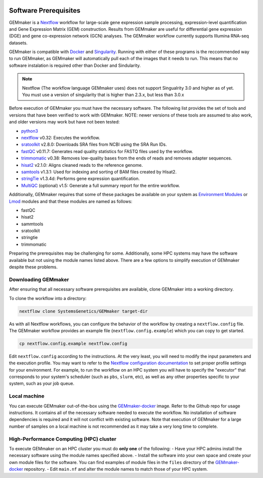 .. figure:: images/GEMmaker-logo-sm.png
   :alt: GEMmaker Logo

|DOI|

Software Prerequisites
----------------------


GEMmaker is a `Nextflow <https://www.nextflow.io/>`__ workflow for
large-scale gene expression sample processing, expression-level
quantification and Gene Expression Matrix (GEM) construction. Results
from GEMmaker are useful for differential gene expression (DGE) and gene
co-expression network (GCN) analyses. The GEMmaker workflow currently
supports Illumina RNA-seq datasets.

GEMmaker is compatible with `Docker <https://www.docker.com/>`__ and
`Singularity <https://www.sylabs.io/docs/>`__. Running with either of
these programs is the reccommended way to run GEMmaker, as GEMmaker will
automatically pull each of the images that it needs to run. This means that
no software instalation is required other than Docker and Sindularity.

.. note::

  Nextflow (The workflow language GEMmaker uses) does not support Singualrity
  3.0 and higher as of yet. You must use a version of singularity that is
  higher than 2.3.x, but less than 3.0.x

Before execution of GEMmaker you must have the necessary software. The
following list provides the set of tools and versions that have been
verified to work with GEMmaker. NOTE: newer versions of these tools are
assumed to also work, and older versions may work but have not been
tested:

-  `python3 <https://www.python.org>`__
-  `nextflow <https://www.nextflow.io/>`__ v0.32: Executes the workflow.
-  `sratoolkit <https://www.ncbi.nlm.nih.gov/books/NBK158900/>`__
   v2.8.0: Downloads SRA files from NCBI using the SRA Run IDs.
-  `fastQC <https://www.bioinformatics.babraham.ac.uk/projects/fastqc/>`__
   v0.11.7: Generates read quality statistics for FASTQ files used by
   the workflow.
-  `trimmomatic <http://www.usadellab.org/cms/?page=trimmomatic>`__
   v0.38: Removes low-quality bases from the ends of reads and removes
   adapter sequences.
-  `hisat2 <https://ccb.jhu.edu/software/hisat2/index.shtml>`__ v2.1.0:
   Aligns cleaned reads to the reference genome.
-  `samtools <http://www.htslib.org/>`__ v1.3.1: Used for indexing and
   sorting of BAM files created by Hisat2.
-  `stringTie <http://www.ccb.jhu.edu/software/stringtie/>`__ v1.3.4d:
   Performs gene expression quantification.
-  `MultiQC <http://multiqc.info/>`__ (optional) v1.5: Generate a full
   summary report for the entire workflow.

Additionally, GEMmaker requires that some of these packages be available
on your system as `Environment
Modules <http://modules.sourceforge.net/>`__ or
`Lmod <https://www.tacc.utexas.edu/research-development/tacc-projects/lmod>`__
modules and that these modules are named as follows:

-  fastQC
-  hisat2
-  sammtools
-  sratoolkit
-  stringtie
-  trimmomatic

Preparing the prerequisites may be challenging for some. Additionally,
some HPC systems may have the software available but not using the
module names listed above. There are a few options to simplify execution
of GEMmaker despite these problems.

Downloading GEMmaker
~~~~~~~~~~~~~~~~~~~~

After ensuring that all necessary software prerequisites are available,
clone GEMmaker into a working directory.

To clone the workflow into a directory:

.. code:: bash

    nextflow clone SystemsGenetics/GEMmaker target-dir

As with all Nextflow workflows, you can configure the behavior of the
workflow by creating a ``nextflow.config`` file. The GEMmaker workflow
provides an example file (``nextflow.config.example``) which you can
copy to get started.

.. code:: bash

    cp nextflow.config.example nextflow.config

Edit ``nextflow.config`` according to the instructions. At the
very least, you will need to modify the input parameters and the
execution profile. You may want to refer to the `Nextflow configuration
documentation <https://www.nextflow.io/docs/latest/config.html>`__ to
set proper profile settings for your environment. For example, to run
the workflow on an HPC system you will have to specify the "executor"
that corresponds to your system's scheduler (such as ``pbs``, ``slurm``,
etc), as well as any other properties specific to your system, such as
your job queue.


Local machine
~~~~~~~~~~~~~

You can execute GEMmaker out-of-the-box using the
`GEMmaker-docker <https://github.com/SystemsGenetics/GEMmaker-docker>`__
image. Refer to the Github repo for usage instructions. It contains all
of the necessary software needed to execute the workflow. No
installation of software dependencies is required and it will not
conflict with existing software. Note that execution of GEMmaker for a
large number of samples on a local machine is not recommended as it may
take a very long time to complete.

High-Performance Computing (HPC) cluster
~~~~~~~~~~~~~~~~~~~~~~~~~~~~~~~~~~~~~~~~

To execute GEMmaker on an HPC cluster you must do **only one** of the
following: - Have your HPC admins install the necessary software using
the module names specified above. - Install the software into your own
space and create your own module files for the software. You can find
examples of module files in the ``files`` directory of the
`GEMmaker-docker <https://github.com/SystemsGenetics/GEMmaker-docker>`__
repository. - Edit ``main.nf`` and alter the module names to match those
of your HPC system.

.. |DOI| image:: https://zenodo.org/badge/114067776.svg
   :target: https://zenodo.org/badge/latestdoi/114067776
